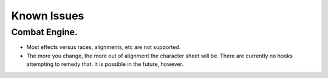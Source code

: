 Known Issues
============

Combat Engine.
--------------

-  Most effects versus races, alignments, etc are not supported.
-  The more you change, the more out of alignment the character sheet
   will be. There are currently no hooks attempting to remedy that. It
   is possible in the future, however.

